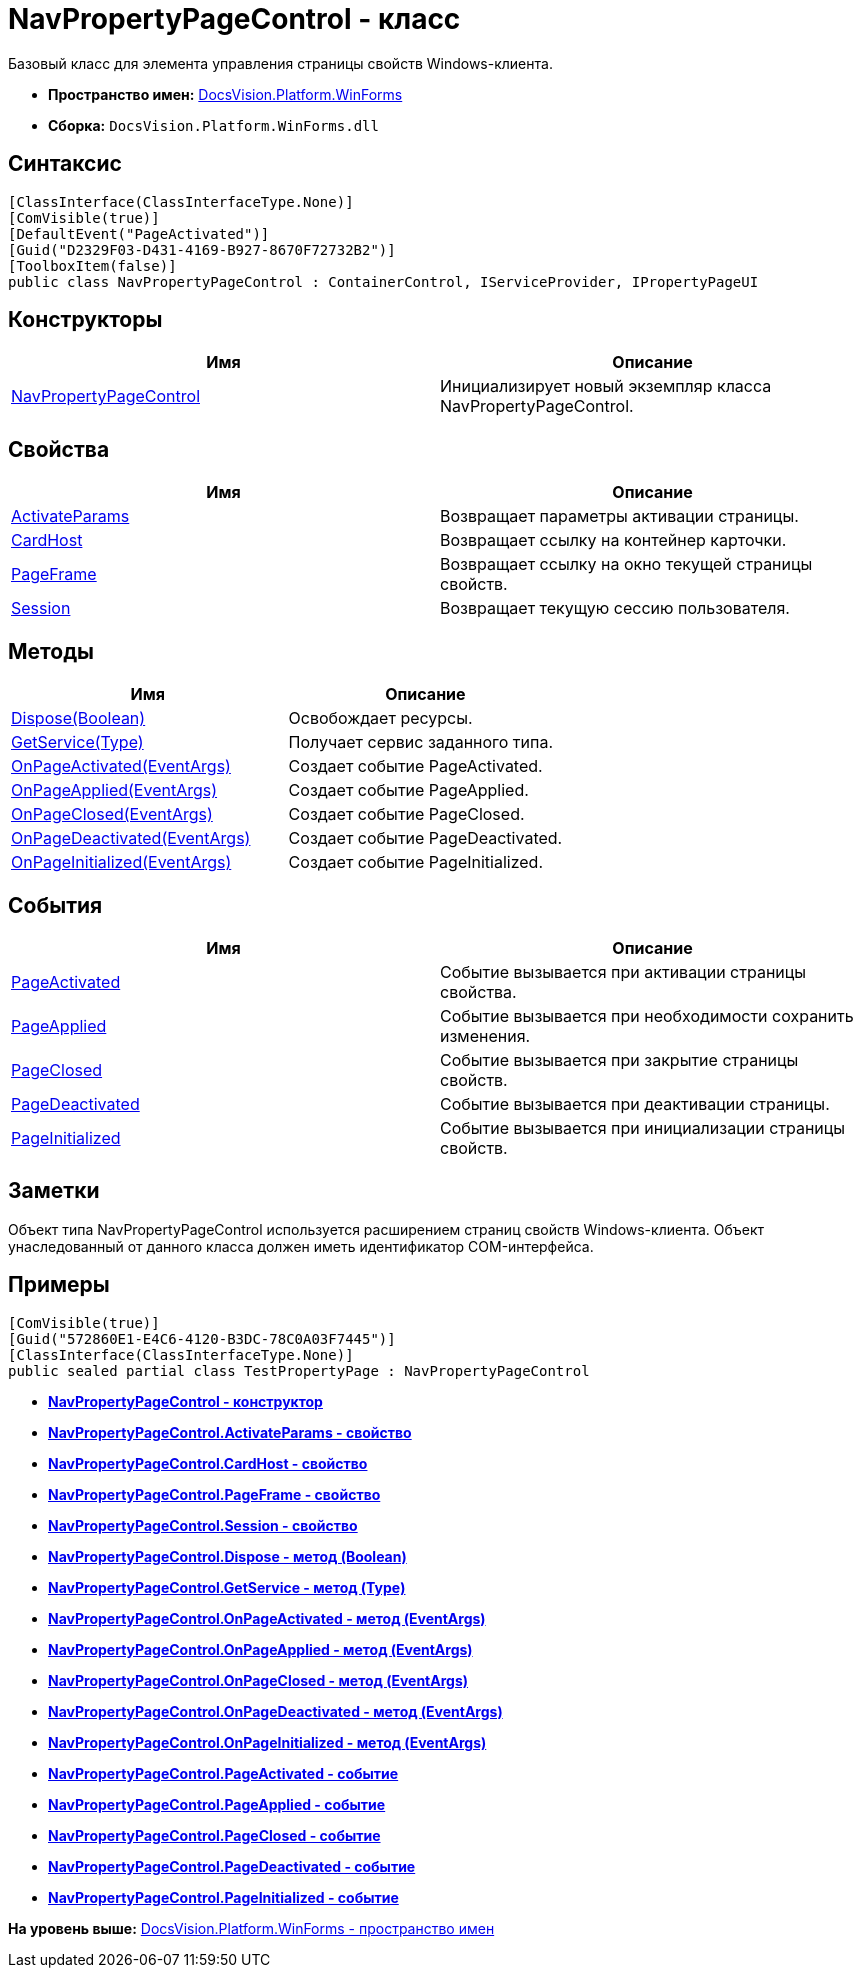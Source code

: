 = NavPropertyPageControl - класс

Базовый класс для элемента управления страницы свойств Windows-клиента.

* [.keyword]*Пространство имен:* xref:WinForms_NS.adoc[DocsVision.Platform.WinForms]
* [.keyword]*Сборка:* [.ph .filepath]`DocsVision.Platform.WinForms.dll`

== Синтаксис

[source,pre,codeblock,language-csharp]
----
[ClassInterface(ClassInterfaceType.None)]
[ComVisible(true)]
[DefaultEvent("PageActivated")]
[Guid("D2329F03-D431-4169-B927-8670F72732B2")]
[ToolboxItem(false)]
public class NavPropertyPageControl : ContainerControl, IServiceProvider, IPropertyPageUI
----

== Конструкторы

[cols=",",options="header",]
|===
|Имя |Описание
|xref:NavPropertyPageControl_CT.adoc[NavPropertyPageControl] |Инициализирует новый экземпляр класса NavPropertyPageControl.
|===

== Свойства

[cols=",",options="header",]
|===
|Имя |Описание
|xref:NavPropertyPageControl.ActivateParams_PR.adoc[ActivateParams] |Возвращает параметры активации страницы.
|xref:NavPropertyPageControl.CardHost_PR.adoc[CardHost] |Возвращает ссылку на контейнер карточки.
|xref:NavPropertyPageControl.PageFrame_PR.adoc[PageFrame] |Возвращает ссылку на окно текущей страницы свойств.
|xref:NavPropertyPageControl.Session_PR.adoc[Session] |Возвращает текущую сессию пользователя.
|===

== Методы

[cols=",",options="header",]
|===
|Имя |Описание
|xref:NavPropertyPageControl.Dispose_MT.adoc[Dispose(Boolean)] |Освобождает ресурсы.
|xref:NavPropertyPageControl.GetService_MT.adoc[GetService(Type)] |Получает сервис заданного типа.
|xref:NavPropertyPageControl.OnPageActivated_MT.adoc[OnPageActivated(EventArgs)] |Создает событие PageActivated.
|xref:NavPropertyPageControl.OnPageApplied_MT.adoc[OnPageApplied(EventArgs)] |Создает событие PageApplied.
|xref:NavPropertyPageControl.OnPageClosed_MT.adoc[OnPageClosed(EventArgs)] |Создает событие PageClosed.
|xref:NavPropertyPageControl.OnPageDeactivated_MT.adoc[OnPageDeactivated(EventArgs)] |Создает событие PageDeactivated.
|xref:NavPropertyPageControl.OnPageInitialized_MT.adoc[OnPageInitialized(EventArgs)] |Создает событие PageInitialized.
|===

== События

[cols=",",options="header",]
|===
|Имя |Описание
|xref:NavPropertyPageControl.PageActivated_EV.adoc[PageActivated] |Событие вызывается при активации страницы свойства.
|xref:NavPropertyPageControl.PageApplied_EV.adoc[PageApplied] |Событие вызывается при необходимости сохранить изменения.
|xref:NavPropertyPageControl.PageClosed_EV.adoc[PageClosed] |Событие вызывается при закрытие страницы свойств.
|xref:NavPropertyPageControl.PageDeactivated_EV.adoc[PageDeactivated] |Событие вызывается при деактивации страницы.
|xref:NavPropertyPageControl.PageInitialized_EV.adoc[PageInitialized] |Событие вызывается при инициализации страницы свойств.
|===

== Заметки

Объект типа NavPropertyPageControl используется расширением страниц свойств Windows-клиента. Объект унаследованный от данного класса должен иметь идентификатор COM-интерфейса.

== Примеры

[source,pre,codeblock,language-csharp]
----
[ComVisible(true)]
[Guid("572860E1-E4C6-4120-B3DC-78C0A03F7445")]
[ClassInterface(ClassInterfaceType.None)]
public sealed partial class TestPropertyPage : NavPropertyPageControl
----

* *xref:../../../../api/DocsVision/Platform/WinForms/NavPropertyPageControl_CT.adoc[NavPropertyPageControl - конструктор]* +
* *xref:../../../../api/DocsVision/Platform/WinForms/NavPropertyPageControl.ActivateParams_PR.adoc[NavPropertyPageControl.ActivateParams - свойство]* +
* *xref:../../../../api/DocsVision/Platform/WinForms/NavPropertyPageControl.CardHost_PR.adoc[NavPropertyPageControl.CardHost - свойство]* +
* *xref:../../../../api/DocsVision/Platform/WinForms/NavPropertyPageControl.PageFrame_PR.adoc[NavPropertyPageControl.PageFrame - свойство]* +
* *xref:../../../../api/DocsVision/Platform/WinForms/NavPropertyPageControl.Session_PR.adoc[NavPropertyPageControl.Session - свойство]* +
* *xref:../../../../api/DocsVision/Platform/WinForms/NavPropertyPageControl.Dispose_MT.adoc[NavPropertyPageControl.Dispose - метод (Boolean)]* +
* *xref:../../../../api/DocsVision/Platform/WinForms/NavPropertyPageControl.GetService_MT.adoc[NavPropertyPageControl.GetService - метод (Type)]* +
* *xref:../../../../api/DocsVision/Platform/WinForms/NavPropertyPageControl.OnPageActivated_MT.adoc[NavPropertyPageControl.OnPageActivated - метод (EventArgs)]* +
* *xref:../../../../api/DocsVision/Platform/WinForms/NavPropertyPageControl.OnPageApplied_MT.adoc[NavPropertyPageControl.OnPageApplied - метод (EventArgs)]* +
* *xref:../../../../api/DocsVision/Platform/WinForms/NavPropertyPageControl.OnPageClosed_MT.adoc[NavPropertyPageControl.OnPageClosed - метод (EventArgs)]* +
* *xref:../../../../api/DocsVision/Platform/WinForms/NavPropertyPageControl.OnPageDeactivated_MT.adoc[NavPropertyPageControl.OnPageDeactivated - метод (EventArgs)]* +
* *xref:../../../../api/DocsVision/Platform/WinForms/NavPropertyPageControl.OnPageInitialized_MT.adoc[NavPropertyPageControl.OnPageInitialized - метод (EventArgs)]* +
* *xref:../../../../api/DocsVision/Platform/WinForms/NavPropertyPageControl.PageActivated_EV.adoc[NavPropertyPageControl.PageActivated - событие]* +
* *xref:../../../../api/DocsVision/Platform/WinForms/NavPropertyPageControl.PageApplied_EV.adoc[NavPropertyPageControl.PageApplied - событие]* +
* *xref:../../../../api/DocsVision/Platform/WinForms/NavPropertyPageControl.PageClosed_EV.adoc[NavPropertyPageControl.PageClosed - событие]* +
* *xref:../../../../api/DocsVision/Platform/WinForms/NavPropertyPageControl.PageDeactivated_EV.adoc[NavPropertyPageControl.PageDeactivated - событие]* +
* *xref:../../../../api/DocsVision/Platform/WinForms/NavPropertyPageControl.PageInitialized_EV.adoc[NavPropertyPageControl.PageInitialized - событие]* +

*На уровень выше:* xref:../../../../api/DocsVision/Platform/WinForms/WinForms_NS.adoc[DocsVision.Platform.WinForms - пространство имен]
